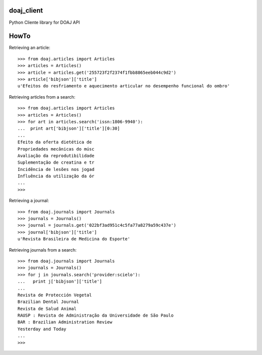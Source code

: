 doaj_client
-----------

Python Cliente library for DOAJ API

.. image:: https://travis-ci.org/fabiobatalha/doaj_client.svg
    :target: https://travis-ci.org/fabiobatalha/doaj_client
    
HowTo
-----

Retrieving an article::

    >>> from doaj.articles import Articles
    >>> articles = Articles()
    >>> article = articles.get('255723f2f2374f1fbb8865eeb044c9d2')
    >>> article['bibjson']['title']
    u'Efeitos do resfriamento e aquecimento articular no desempenho funcional do ombro'

Retrieving articles from a search::

    >>> from doaj.articles import Articles
    >>> articles = Articles()
    >>> for art in articles.search('issn:1806-9940'):
    ...  print art['bibjson']['title'][0:30]
    ...
    Efeito da oferta dietética de
    Propriedades mecânicas do músc
    Avaliação da reprodutibilidade
    Suplementação de creatina e tr
    Incidência de lesões nos jogad
    Influência da utilização da ór
    ...
    >>>

Retrieving a journal::

    >>> from doaj.journals import Journals
    >>> journals = Journals()
    >>> journal = journals.get('022bf3ad951c4c5fa77a8279a59c437e')
    >>> journal['bibjson']['title']
    u'Revista Brasileira de Medicina do Esporte'

Retrieving journals from a search::

    >>> from doaj.journals import Journals
    >>> journals = Journals()
    >>> for j in journals.search('provider:scielo'):
    ...   print j['bibjson']['title']
    ...
    Revista de Protección Vegetal
    Brazilian Dental Journal
    Revista de Salud Animal
    RAUSP : Revista de Administração da Universidade de São Paulo
    BAR : Brazilian Administration Review
    Yesterday and Today
    ...
    >>>